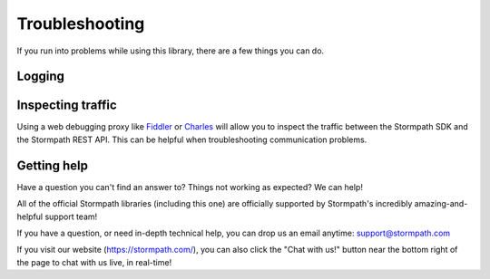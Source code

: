 .. _troubleshooting:


Troubleshooting
===============

If you run into problems while using this library, there are a few things you can do.

Logging
-------

.. only:: aspnetcore

  ``Stormpath.AspNetCore`` uses the ASP.NET logging system to expose debug and trace logs. By inspecting the logs (using ``AddConsole``, or another log viewer), you can follow what the Stormpath middleware is doing behind the scenes and see any exceptions that are thrown.

.. only:: aspnet

  The ``Stormpath.AspNet`` library includes an internal logging mechanism that outputs debug and trace logs. If you are using a logging framework in your project, you can attach to it by writing a simple adapter.

  The `sample application <https://github.com/stormpath/stormpath-aspnet-example/blob/master/StormpathExample/Startup.cs>`_ includes an example of an adapter that writes to a file.

.. only:: nancy

  Nancy logging stuff


Inspecting traffic
------------------

Using a web debugging proxy like `Fiddler`_ or `Charles`_ will allow you to inspect the traffic between the Stormpath SDK and the Stormpath REST API. This can be helpful when troubleshooting communication problems.

Getting help
------------

Have a question you can't find an answer to?  Things not working as expected?
We can help!

All of the official Stormpath libraries (including this one) are
officially supported by Stormpath's incredibly amazing-and-helpful support team!

If you have a question, or need in-depth technical help, you can drop us an
email anytime: support@stormpath.com

If you visit our website (https://stormpath.com/), you can also click the "Chat
with us!" button near the bottom right of the page to chat with us live, in
real-time!

.. _Fiddler: http://www.telerik.com/fiddler
.. _Charles: http://www.charlesproxy.com/

